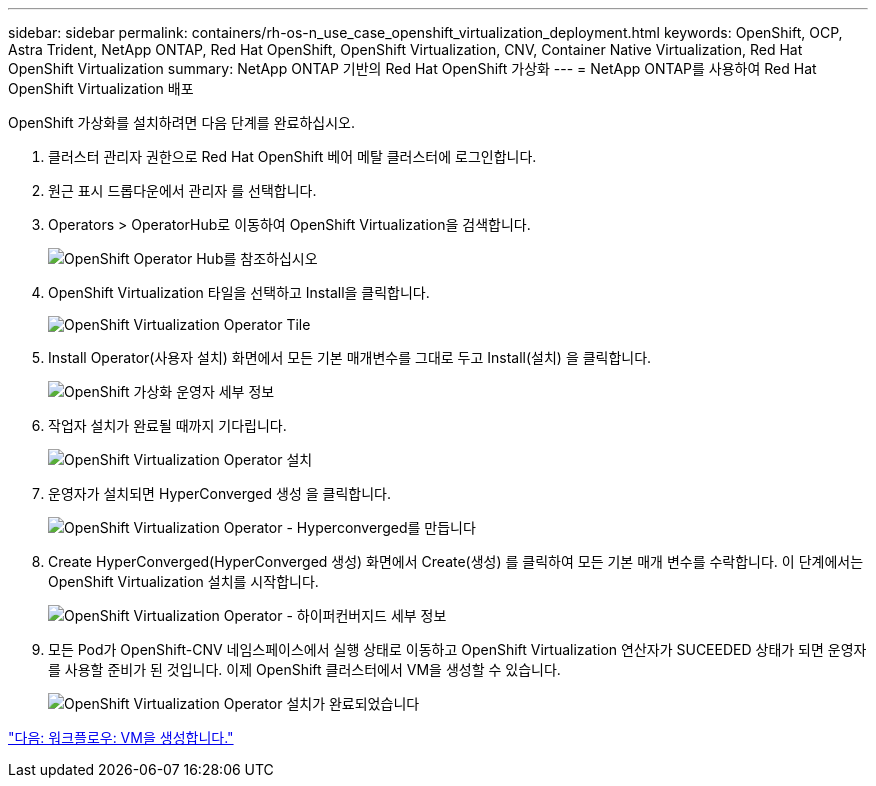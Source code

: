 ---
sidebar: sidebar 
permalink: containers/rh-os-n_use_case_openshift_virtualization_deployment.html 
keywords: OpenShift, OCP, Astra Trident, NetApp ONTAP, Red Hat OpenShift, OpenShift Virtualization, CNV, Container Native Virtualization, Red Hat OpenShift Virtualization 
summary: NetApp ONTAP 기반의 Red Hat OpenShift 가상화 
---
= NetApp ONTAP를 사용하여 Red Hat OpenShift Virtualization 배포


OpenShift 가상화를 설치하려면 다음 단계를 완료하십시오.

. 클러스터 관리자 권한으로 Red Hat OpenShift 베어 메탈 클러스터에 로그인합니다.
. 원근 표시 드롭다운에서 관리자 를 선택합니다.
. Operators > OperatorHub로 이동하여 OpenShift Virtualization을 검색합니다.
+
image::redhat_openshift_image45.JPG[OpenShift Operator Hub를 참조하십시오]

. OpenShift Virtualization 타일을 선택하고 Install을 클릭합니다.
+
image::redhat_openshift_image46.JPG[OpenShift Virtualization Operator Tile]

. Install Operator(사용자 설치) 화면에서 모든 기본 매개변수를 그대로 두고 Install(설치) 을 클릭합니다.
+
image::redhat_openshift_image47.JPG[OpenShift 가상화 운영자 세부 정보]

. 작업자 설치가 완료될 때까지 기다립니다.
+
image::redhat_openshift_image48.JPG[OpenShift Virtualization Operator 설치]

. 운영자가 설치되면 HyperConverged 생성 을 클릭합니다.
+
image::redhat_openshift_image49.JPG[OpenShift Virtualization Operator - Hyperconverged를 만듭니다]

. Create HyperConverged(HyperConverged 생성) 화면에서 Create(생성) 를 클릭하여 모든 기본 매개 변수를 수락합니다. 이 단계에서는 OpenShift Virtualization 설치를 시작합니다.
+
image::redhat_openshift_image50.JPG[OpenShift Virtualization Operator - 하이퍼컨버지드 세부 정보]

. 모든 Pod가 OpenShift-CNV 네임스페이스에서 실행 상태로 이동하고 OpenShift Virtualization 연산자가 SUCEEDED 상태가 되면 운영자를 사용할 준비가 된 것입니다. 이제 OpenShift 클러스터에서 VM을 생성할 수 있습니다.
+
image::redhat_openshift_image51.JPG[OpenShift Virtualization Operator 설치가 완료되었습니다]



link:rh-os-n_use_case_openshift_virtualization_workflow_create_vm.html["다음: 워크플로우: VM을 생성합니다."]
